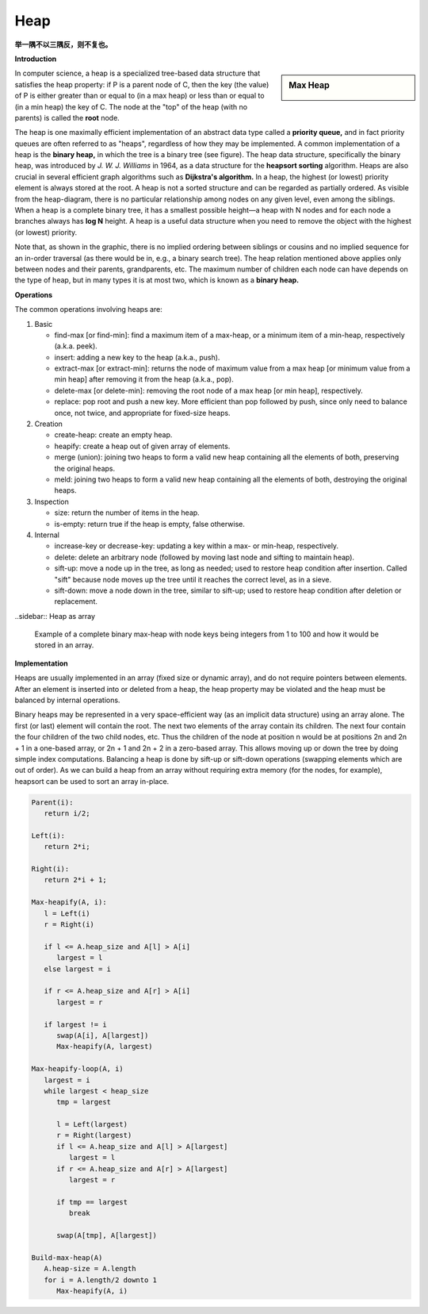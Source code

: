 ****
Heap
****

**举一隅不以三隅反，则不复也。**

**Introduction**

.. sidebar:: Max Heap

   .. image:: images/Max-Heap.svg.png

In computer science, a heap is a specialized tree-based data structure that satisfies the heap property: 
if P is a parent node of C, then the key (the value) of P is either greater than or equal to (in a max heap) 
or less than or equal to (in a min heap) the key of C. The node at the "top" of the heap (with no parents) 
is called the **root** node.

The heap is one maximally efficient implementation of an abstract data type called a **priority queue,** and in 
fact priority queues are often referred to as "heaps", regardless of how they may be implemented. A common implementation 
of a heap is the **binary heap,** in which the tree is a binary tree (see figure). The heap data structure, specifically 
the binary heap, was introduced by *J. W. J. Williams* in 1964, as a data structure for the **heapsort sorting** algorithm. 
Heaps are also crucial in several efficient graph algorithms such as **Dijkstra's algorithm.** In a heap, the highest (or lowest) 
priority element is always stored at the root. A heap is not a sorted structure and can be regarded as partially ordered. 
As visible from the heap-diagram, there is no particular relationship among nodes on any given level, even among the siblings.
When a heap is a complete binary tree, it has a smallest possible height—a heap with N nodes and for each node a branches always 
has **log N** height. A heap is a useful data structure when you need to remove the object with the highest (or lowest) priority.

Note that, as shown in the graphic, there is no implied ordering between siblings or cousins and no implied sequence for 
an in-order traversal (as there would be in, e.g., a binary search tree). The heap relation mentioned above applies only between 
nodes and their parents, grandparents, etc. The maximum number of children each node can have depends on the type of heap, 
but in many types it is at most two, which is known as a **binary heap.**


**Operations**

The common operations involving heaps are:

#. Basic

   - find-max [or find-min]: find a maximum item of a max-heap, 
     or a minimum item of a min-heap, respectively (a.k.a. peek).
   
   - insert: adding a new key to the heap (a.k.a., push).
    
   - extract-max [or extract-min]: returns the node of maximum value from a max heap 
     [or minimum value from a min heap] after removing it from the heap (a.k.a., pop).

   - delete-max [or delete-min]: removing the root node of a max heap [or min heap], respectively.
     
   - replace: pop root and push a new key. More efficient than pop followed by push, since only 
     need to balance once, not twice, and appropriate for fixed-size heaps.

#. Creation
   
   - create-heap: create an empty heap.
     
   - heapify: create a heap out of given array of elements.

   - merge (union): joining two heaps to form a valid new heap 
     containing all the elements of both, preserving the original heaps.

   - meld: joining two heaps to form a valid new heap containing all the 
     elements of both, destroying the original heaps.

#. Inspection

   - size: return the number of items in the heap.
   
   - is-empty: return true if the heap is empty, false otherwise.

#. Internal
   
   - increase-key or decrease-key: updating a key within a max- or min-heap, respectively.
     
   - delete: delete an arbitrary node (followed by moving last node and sifting to maintain heap).
     
   - sift-up: move a node up in the tree, as long as needed; used to restore heap condition after 
     insertion. Called "sift" because node moves up the tree until it reaches the correct level, 
     as in a sieve.

   - sift-down: move a node down in the tree, similar to sift-up; used to restore heap condition 
     after deletion or replacement.



..sidebar:: Heap as array

   .. image:: images/Heap-as-array.svg.png

   Example of a complete binary max-heap with node keys 
   being integers from 1 to 100 and how it would be stored 
   in an array.


**Implementation**

Heaps are usually implemented in an array (fixed size or dynamic array), and do not require pointers between elements. 
After an element is inserted into or deleted from a heap, the heap property may be violated and the heap must be balanced 
by internal operations.

Binary heaps may be represented in a very space-efficient way (as an implicit data structure) using an array alone. 
The first (or last) element will contain the root. The next two elements of the array contain its children. The next 
four contain the four children of the two child nodes, etc. Thus the children of the node at position n would be at 
positions 2n and 2n + 1 in a one-based array, or 2n + 1 and 2n + 2 in a zero-based array. This allows moving up or 
down the tree by doing simple index computations. Balancing a heap is done by sift-up or sift-down operations (swapping 
elements which are out of order). As we can build a heap from an array without requiring extra memory (for the nodes, 
for example), heapsort can be used to sort an array in-place.


.. code-block:: none

   Parent(i):
      return i/2;

   Left(i):
      return 2*i;

   Right(i):
      return 2*i + 1;

   Max-heapify(A, i):
      l = Left(i)
      r = Right(i)

      if l <= A.heap_size and A[l] > A[i]
         largest = l
      else largest = i

      if r <= A.heap_size and A[r] > A[i]
         largest = r

      if largest != i
         swap(A[i], A[largest])
         Max-heapify(A, largest)

   Max-heapify-loop(A, i)
      largest = i
      while largest < heap_size
         tmp = largest

         l = Left(largest)
         r = Right(largest)
         if l <= A.heap_size and A[l] > A[largest]
            largest = l
         if r <= A.heap_size and A[r] > A[largest]
            largest = r
         
         if tmp == largest
            break
         
         swap(A[tmp], A[largest])

   Build-max-heap(A)
      A.heap-size = A.length
      for i = A.length/2 downto 1
         Max-heapify(A, i)
   

